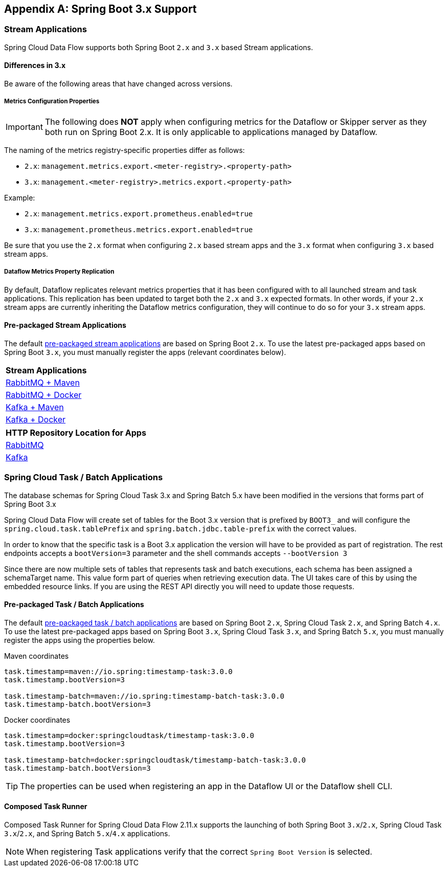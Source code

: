 [appendix]
[[appendix-boot3]]
== Spring Boot 3.x Support

=== Stream Applications
Spring Cloud Data Flow supports both Spring Boot `2.x` and `3.x` based Stream applications.

==== Differences in 3.x
Be aware of the following areas that have changed across versions.

===== Metrics Configuration Properties
IMPORTANT: The following does **NOT** apply when configuring metrics for the Dataflow or Skipper server as they both run on Spring Boot 2.x. It is only applicable to applications managed by Dataflow.

The naming of the metrics registry-specific properties differ as follows:

* `2.x`: `management.metrics.export.<meter-registry>.<property-path>`
* `3.x`: `management.<meter-registry>.metrics.export.<property-path>`

.Example:
* `2.x`: `management.metrics.export.prometheus.enabled=true`
* `3.x`: `management.prometheus.metrics.export.enabled=true`

Be sure that you use the `2.x` format when configuring `2.x` based stream apps and the `3.x` format when configuring `3.x` based stream apps.

===== Dataflow Metrics Property Replication
By default, Dataflow replicates relevant metrics properties that it has been configured with to all launched stream and task applications.
This replication has been updated to target both the `2.x` and `3.x` expected formats.
In other words, if your `2.x` stream apps are currently inheriting the Dataflow metrics configuration, they will continue to do so for your `3.x` stream apps.


==== Pre-packaged Stream Applications
The default <<ootb-stream-apps,pre-packaged stream applications>> are based on Spring Boot `2.x`.
To use the latest pre-packaged apps based on Spring Boot `3.x`, you must manually register the apps (relevant coordinates below).

[cols="a"]
[cols="40%"]
|===
|[.small]#Stream Applications#

|[.small]#https://repo.maven.apache.org/maven2/org/springframework/cloud/stream/app/stream-applications-descriptor/2022.0.0/stream-applications-descriptor-2022.0.0.stream-apps-rabbit-maven[RabbitMQ + Maven]#
|[.small]#https://repo.maven.apache.org/maven2/org/springframework/cloud/stream/app/stream-applications-descriptor/2022.0.0/stream-applications-descriptor-2022.0.0.stream-apps-rabbit-docker[RabbitMQ + Docker]#
|[.small]#https://repo.maven.apache.org/maven2/org/springframework/cloud/stream/app/stream-applications-descriptor/2022.0.0/stream-applications-descriptor-2022.0.0.stream-apps-kafka-maven[Kafka + Maven]#
|[.small]#https://repo.maven.apache.org/maven2/org/springframework/cloud/stream/app/stream-applications-descriptor/2022.0.0/stream-applications-descriptor-2022.0.0.stream-apps-kafka-docker[Kafka + Docker]#
|===

[cols="a"]
[cols="40%"]
|===
|[.small]#HTTP Repository Location for Apps#

|[.small]#https://repo.maven.apache.org/maven2/org/springframework/cloud/stream/app/stream-applications-descriptor/2022.0.0/stream-applications-descriptor-2022.0.0.rabbit-apps-maven-repo-url.properties[RabbitMQ]#
|[.small]#https://repo.maven.apache.org/maven2/org/springframework/cloud/stream/app/stream-applications-descriptor/2022.0.0/stream-applications-descriptor-2022.0.0.kafka-apps-maven-repo-url.properties[Kafka]#
|===

=== Spring Cloud Task / Batch Applications

The database schemas for Spring Cloud Task 3.x and Spring Batch 5.x have been modified in the versions that forms part of Spring Boot 3.x

Spring Cloud Data Flow will create set of tables for the Boot 3.x version that is prefixed by `BOOT3_` and will configure the `spring.cloud.task.tablePrefix` and `spring.batch.jdbc.table-prefix` with the correct values.

In order to know that the specific task is a Boot 3.x application the version will have to be provided as part of registration. The rest endpoints accepts a `bootVersion=3` parameter and the shell commands accepts `--bootVersion 3`

Since there are now multiple sets of tables that represents task and batch executions, each schema has been assigned a schemaTarget name. This value form part of queries when retrieving execution data. The UI takes care of this by using the embedded resource links. If you are using the REST API directly you will need to update those requests.

==== Pre-packaged Task / Batch Applications
The default <<ootb-task-apps,pre-packaged task / batch applications>> are based on Spring Boot `2.x`, Spring Cloud Task `2.x`, and Spring Batch `4.x`.
To use the latest pre-packaged apps based on Spring Boot `3.x`, Spring Cloud Task `3.x`, and Spring Batch `5.x`, you must manually register the apps using the properties below.

.Maven coordinates
[.small]
[source,properties]
----
task.timestamp=maven://io.spring:timestamp-task:3.0.0
task.timestamp.bootVersion=3

task.timestamp-batch=maven://io.spring:timestamp-batch-task:3.0.0
task.timestamp-batch.bootVersion=3
----
[.small]

.Docker coordinates
[.small]
[source,properties]
----
task.timestamp=docker:springcloudtask/timestamp-task:3.0.0
task.timestamp.bootVersion=3

task.timestamp-batch=docker:springcloudtask/timestamp-batch-task:3.0.0
task.timestamp-batch.bootVersion=3
----
[.small]

TIP: The properties can be used when registering an app in the Dataflow UI or the Dataflow shell CLI.

==== Composed Task Runner

Composed Task Runner for Spring Cloud Data Flow 2.11.x supports the launching of both Spring Boot `3.x`/`2.x`, Spring Cloud Task `3.x`/`2.x`, and Spring Batch `5.x`/`4.x` applications.

NOTE: When registering Task applications verify that the correct `Spring Boot Version` is selected.
